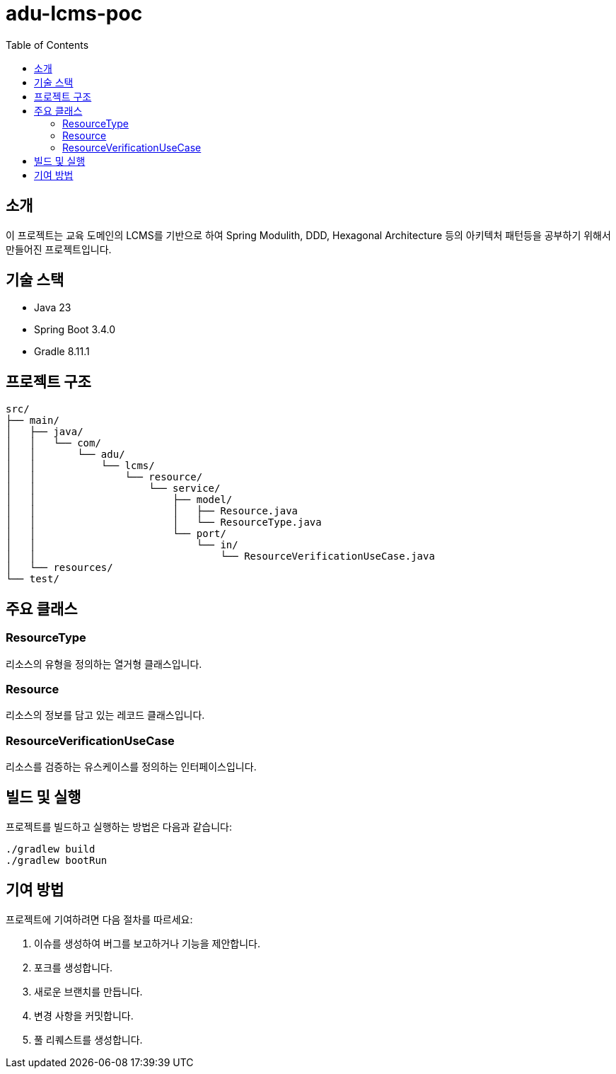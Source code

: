 = adu-lcms-poc
:toc: left
:toclevels: 2

== 소개
이 프로젝트는 교육 도메인의 LCMS를 기반으로 하여 Spring Modulith, DDD, Hexagonal Architecture 등의 아키텍처 패턴등을 공부하기 위해서 만들어진 프로젝트입니다.

== 기술 스택
* Java 23
* Spring Boot 3.4.0
* Gradle 8.11.1

== 프로젝트 구조

```
src/
├── main/
│   ├── java/
│   │   └── com/
│   │       └── adu/
│   │           └── lcms/
│   │               └── resource/
│   │                   └── service/
│   │                       ├── model/
│   │                       │   ├── Resource.java
│   │                       │   └── ResourceType.java
│   │                       └── port/
│   │                           └── in/
│   │                               └── ResourceVerificationUseCase.java
│   └── resources/
└── test/
```
== 주요 클래스
=== ResourceType
리소스의 유형을 정의하는 열거형 클래스입니다.

=== Resource
리소스의 정보를 담고 있는 레코드 클래스입니다.

=== ResourceVerificationUseCase
리소스를 검증하는 유스케이스를 정의하는 인터페이스입니다.

== 빌드 및 실행
프로젝트를 빌드하고 실행하는 방법은 다음과 같습니다:

```
./gradlew build
./gradlew bootRun
```

== 기여 방법
프로젝트에 기여하려면 다음 절차를 따르세요:

1. 이슈를 생성하여 버그를 보고하거나 기능을 제안합니다.
2. 포크를 생성합니다.
3. 새로운 브랜치를 만듭니다.
4. 변경 사항을 커밋합니다.
5. 풀 리퀘스트를 생성합니다.